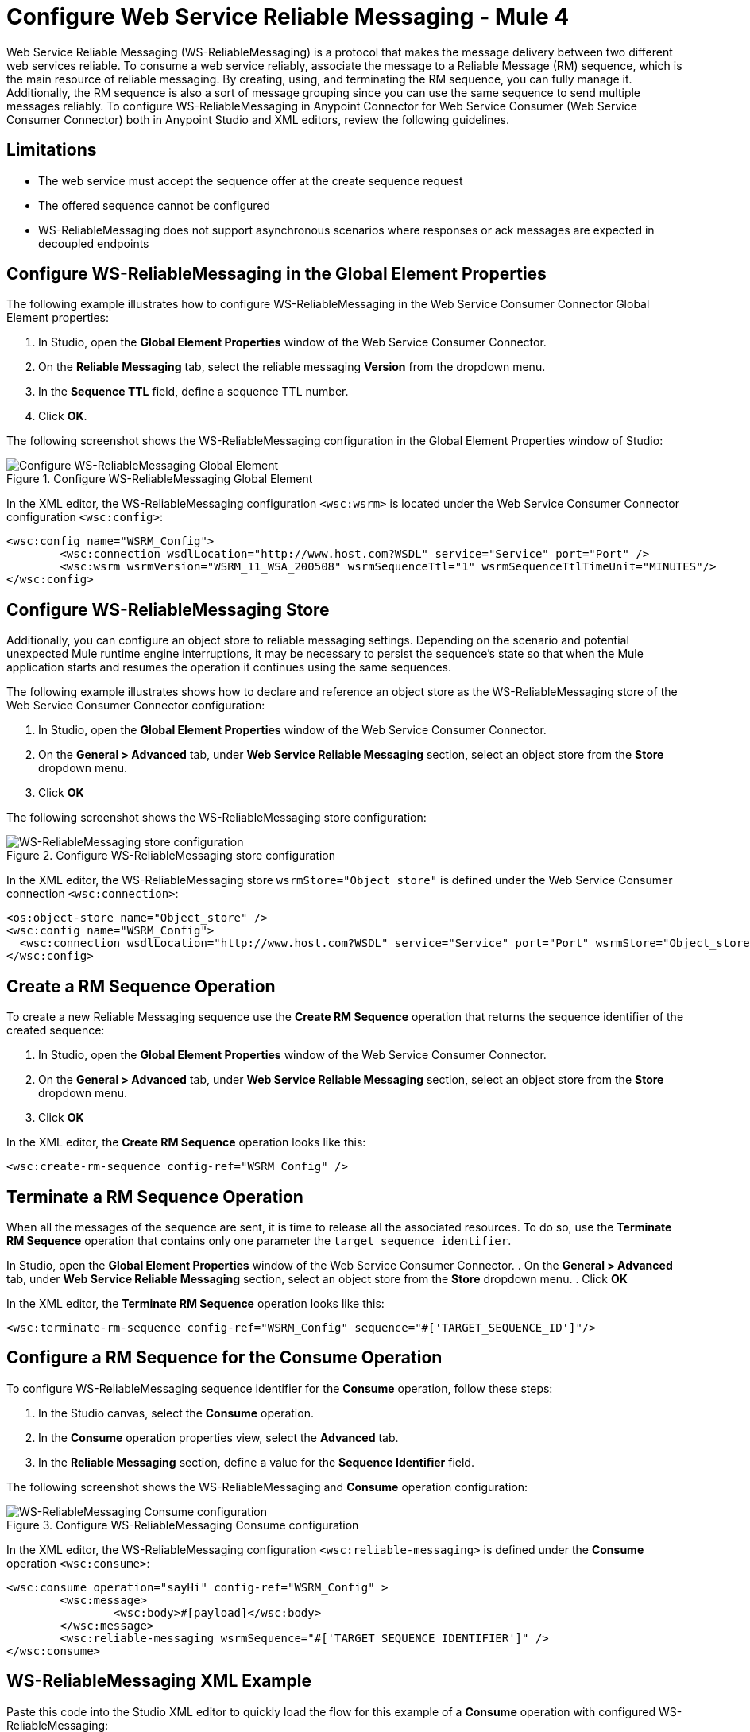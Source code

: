 = Configure Web Service Reliable Messaging - Mule 4

Web Service Reliable Messaging (WS-ReliableMessaging) is a protocol that makes the message delivery between two different web services reliable. To consume a web service reliably, associate the message to a Reliable Message (RM) sequence, which is the main resource of reliable messaging. By creating, using, and terminating the RM sequence, you can fully manage it. Additionally, the RM sequence is also a sort of message grouping since you can use the same sequence to send multiple messages reliably.
To configure WS-ReliableMessaging in Anypoint Connector for Web Service Consumer (Web Service Consumer Connector) both in Anypoint Studio and XML editors, review the following guidelines.

== Limitations

* The web service must accept the sequence offer at the create sequence request
* The offered sequence cannot be configured
* WS-ReliableMessaging does not support asynchronous scenarios where responses or ack messages are expected in decoupled endpoints


== Configure WS-ReliableMessaging in the Global Element Properties

The following example illustrates how to configure WS-ReliableMessaging in the Web Service Consumer Connector Global Element properties:

. In Studio, open the *Global Element Properties* window of the Web Service Consumer Connector.
. On the *Reliable Messaging* tab, select the reliable messaging *Version* from the dropdown menu.
. In the *Sequence TTL* field, define a sequence TTL number.
. Click *OK*.

The following screenshot shows the WS-ReliableMessaging configuration in the Global Element Properties window of Studio:

.Configure WS-ReliableMessaging Global Element
image::web-service-consumer-configure-transport.png[Configure WS-ReliableMessaging Global Element]

In the XML editor, the WS-ReliableMessaging configuration `<wsc:wsrm>` is located under the Web Service Consumer Connector configuration `<wsc:config>`:

[source,xml,linenums]
----
<wsc:config name="WSRM_Config">
	<wsc:connection wsdlLocation="http://www.host.com?WSDL" service="Service" port="Port" />
	<wsc:wsrm wsrmVersion="WSRM_11_WSA_200508" wsrmSequenceTtl="1" wsrmSequenceTtlTimeUnit="MINUTES"/>
</wsc:config>
----

== Configure WS-ReliableMessaging Store

Additionally, you can configure an object store to reliable messaging settings. Depending on the scenario and potential unexpected Mule runtime engine interruptions, it may be necessary to persist the sequence's state so that when the Mule application starts and resumes the operation it continues using the same sequences.

The following example illustrates shows how to declare and reference an object store as the WS-ReliableMessaging store of the Web Service Consumer Connector configuration:

. In Studio, open the *Global Element Properties* window of the Web Service Consumer Connector.
. On the *General > Advanced* tab, under *Web Service Reliable Messaging* section, select an object store from the *Store* dropdown menu.
. Click *OK*

The following screenshot shows the WS-ReliableMessaging store configuration:

.Configure WS-ReliableMessaging store configuration
image::web-service-consumer-configure-transport.png[WS-ReliableMessaging store configuration]

In the XML editor, the WS-ReliableMessaging store  `wsrmStore="Object_store"` is defined under the Web Service Consumer connection `<wsc:connection>`:

[source,xml,linenums]
----
<os:object-store name="Object_store" />
<wsc:config name="WSRM_Config">
  <wsc:connection wsdlLocation="http://www.host.com?WSDL" service="Service" port="Port" wsrmStore="Object_store" />
</wsc:config>
----

== Create a RM Sequence Operation

To create a new Reliable Messaging sequence use the *Create RM Sequence* operation that returns the sequence identifier of the created sequence:

. In Studio, open the *Global Element Properties* window of the Web Service Consumer Connector.
. On the *General > Advanced* tab, under *Web Service Reliable Messaging* section, select an object store from the *Store* dropdown menu.
. Click *OK*

In the XML editor, the *Create RM Sequence* operation looks like this:

[source,xml,linenums]
----
<wsc:create-rm-sequence config-ref="WSRM_Config" />
----

== Terminate a RM Sequence Operation

When all the messages of the sequence are sent, it is time to release all the associated resources. To do so, use the *Terminate RM Sequence* operation that contains only one parameter the `target sequence identifier`.

In Studio, open the *Global Element Properties* window of the Web Service Consumer Connector.
. On the *General > Advanced* tab, under *Web Service Reliable Messaging* section, select an object store from the *Store* dropdown menu.
. Click *OK*

In the XML editor, the *Terminate RM Sequence* operation looks like this:

[source,xml,linenums]
----
<wsc:terminate-rm-sequence config-ref="WSRM_Config" sequence="#['TARGET_SEQUENCE_ID']"/>
----

== Configure a RM Sequence for the Consume Operation
To configure WS-ReliableMessaging sequence identifier for the *Consume* operation, follow these steps:

. In the Studio canvas, select the *Consume* operation.
. In the *Consume* operation properties view, select the *Advanced* tab.
. In the *Reliable Messaging* section, define a value for the *Sequence Identifier* field.

The following screenshot shows the WS-ReliableMessaging and *Consume* operation configuration:

.Configure WS-ReliableMessaging Consume configuration
image::web-service-consumer-configure-transport.png[WS-ReliableMessaging Consume configuration]

In the XML editor, the WS-ReliableMessaging configuration `<wsc:reliable-messaging>` is defined under the *Consume* operation `<wsc:consume>`:

[source,xml,linenums]
----
<wsc:consume operation="sayHi" config-ref="WSRM_Config" >
        <wsc:message>
		<wsc:body>#[payload]</wsc:body>
	</wsc:message>
	<wsc:reliable-messaging wsrmSequence="#['TARGET_SEQUENCE_IDENTIFIER']" />
</wsc:consume>
----

== WS-ReliableMessaging XML Example

Paste this code into the Studio XML editor to quickly load the flow for this example of a *Consume* operation with configured WS-ReliableMessaging:

[source,xml,linenums]
----
<?xml version="1.0" encoding="UTF-8"?>
<mule xmlns:wsc="http://www.mulesoft.org/schema/mule/wsc" xmlns="http://www.mulesoft.org/schema/mule/core" xmlns:doc="http://www.mulesoft.org/schema/mule/documentation" xmlns:xsi="http://www.w3.org/2001/XMLSchema-instance" xsi:schemaLocation="http://www.mulesoft.org/schema/mule/core http://www.mulesoft.org/schema/mule/core/current/mule.xsd http://www.mulesoft.org/schema/mule/wsc http://www.mulesoft.org/schema/mule/wsc/current/mule-wsc.xsd">
	<wsc:config name="WSRM_Config">
		<wsc:connection wsdlLocation="http://localhost:8080/helloWorld?wsdl" service="HelloWorldService" port="HelloWorldPort" address="http://localhost:8080/helloWorld" />
		<wsc:wsrm wsrmVersion="WSRM_11_WSA_200508" wsrmSequenceTtl="1" wsrmSequenceTtlTimeUnit="MINUTES"/>
	</wsc:config>
	<flow name="WSRM-Example">
		<scheduler>
			<scheduling-strategy>
				<fixed-frequency />
			</scheduling-strategy>
		</scheduler>
		<wsc:create-rm-sequence config-ref="WSRM_Config" target="sequence"/>
		<wsc:consume operation="sayHi" config-ref="WSRM_Config" >
			<wsc:message >
				<wsc:body >
                             #[
                             %dw 2.0
                             output application/xml
                             ns con http://service.soap.clients.namespace/
                             ---
                             con#sayHi: {
                                 arg0: "Sam"
                             }
                             ]>
                             </wsc:body>
			</wsc:message>
			<wsc:reliable-messaging wsrmSequence="#[vars.sequence]" />
		</wsc:consume>
		<wsc:terminate-rm-sequence config-ref="WSRM_Config" sequence="#[vars.sequence]"/>
	</flow>
</mule>
----

== See Also

* https://help.mulesoft.com[MuleSoft Help Center]
* xref:web-service-consumer-reference.adoc[Web Service Consumer Connector Reference]
